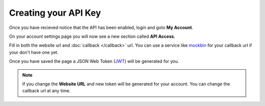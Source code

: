 Creating your API Key
=====================

Once you have recieved notice that the API has been enabled, login and goto
**My Account**.

.. image:: static/user_links.png

On your account settings page you will now see a new section called
**API Access**.

.. image:: static/api_access.png

Fill in both the website url and :doc:`callback </callback>` url. You can use a
service like `mockbin <http://mockbin.org/>`_ for your callback url if your
don't have one yet.

Once you have saved the page a JSON Web Token (`JWT <https://jwt.io/>`_) will be
generated for you.

.. note::

  If you change the **Website URL** and new token will be generated for your
  account. You can change the callback url at any time.
